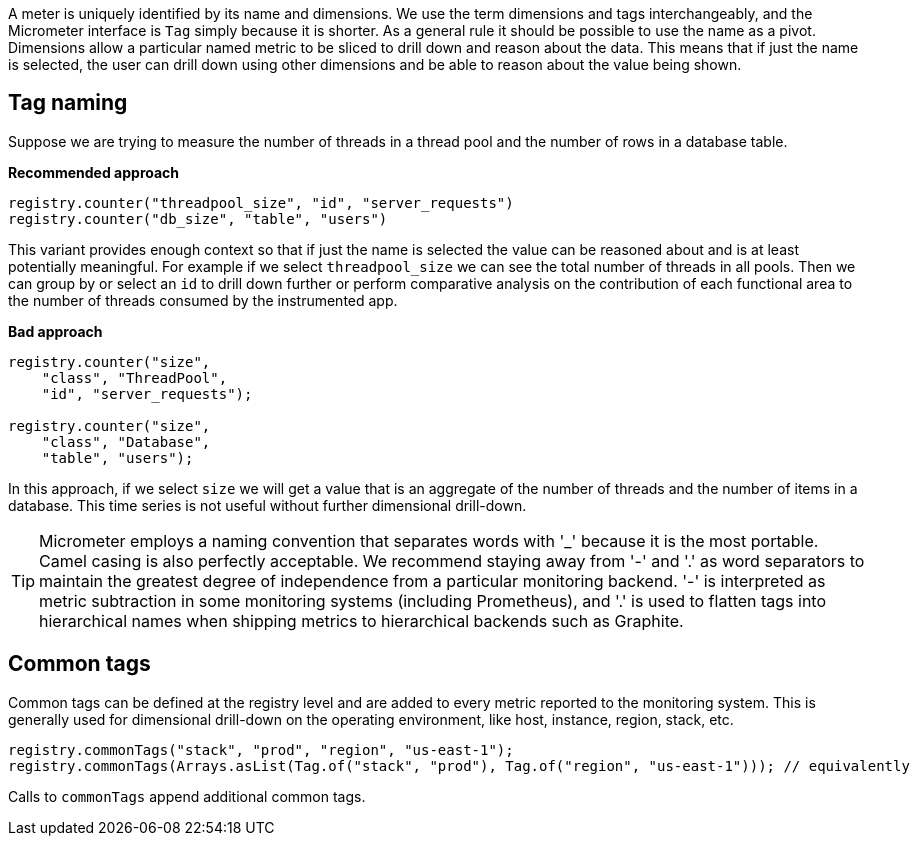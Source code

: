 A meter is uniquely identified by its name and dimensions. We use the term dimensions and tags interchangeably, and the Micrometer interface is `Tag` simply because it is shorter. As a general rule it should be possible to use the name as a pivot. Dimensions allow a particular named metric to be sliced to drill down and reason about the data. This means that if just the name is selected, the user can drill down using other dimensions and be able to reason about the value being shown.

== Tag naming

Suppose we are trying to measure the number of threads in a thread pool and the number of rows in a database table.

*Recommended approach*

[source,java]
----
registry.counter("threadpool_size", "id", "server_requests")
registry.counter("db_size", "table", "users")
----

This variant provides enough context so that if just the name is selected the value can be reasoned about and is at least potentially meaningful. For example if we select `threadpool_size` we can see the total number of threads in all pools. Then we can group by or select an `id` to drill down further or perform comparative analysis on the contribution of each functional area to the number of threads consumed by the instrumented app.

*Bad approach*

[source,java]
----
registry.counter("size",
    "class", "ThreadPool",
    "id", "server_requests");

registry.counter("size",
    "class", "Database",
    "table", "users");
----

In this approach, if we select `size` we will get a value that is an aggregate of the number of threads and the number of items in a database. This time series is not useful without further dimensional drill-down.

TIP: Micrometer employs a naming convention that separates words with '_' because it is the most portable. Camel casing is also perfectly acceptable. We recommend staying away from '-' and '.' as word separators to maintain the greatest degree of independence from a particular monitoring backend. '-' is interpreted as metric subtraction in some monitoring systems (including Prometheus), and '.' is used to flatten tags into hierarchical names when shipping metrics to hierarchical backends such as Graphite.

== Common tags

Common tags can be defined at the registry level and are added to every metric reported to the monitoring system.
This is generally used for dimensional drill-down on the operating environment, like host, instance, region, stack, etc.

[source,java]
----
registry.commonTags("stack", "prod", "region", "us-east-1");
registry.commonTags(Arrays.asList(Tag.of("stack", "prod"), Tag.of("region", "us-east-1"))); // equivalently
----

Calls to `commonTags` append additional common tags.